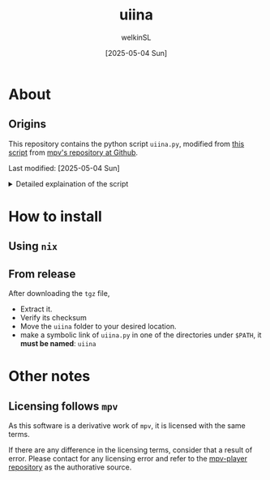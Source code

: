  #+TITLE:uiina
#+AUTHOR: welkinSL
#+DATE: [2025-05-04 Sun]
* About
** Origins
  This repository contains the python script =uiina.py=, modified from [[https://github.com/mpv-player/mpv/blob/master/TOOLS/umpv][this script]] from [[https://github.com/mpv-player/mpv][mpv's repository at Github]].

  Last modified: [2025-05-04 Sun]

  #+begin_export html
<details>
<summary>Detailed explaination of the script</summary>
  #+end_export
** Differences with =umpv=
*** functions, variables, and CLI options renaming
    All mentions of =mpv= have been replaced with =iina= where applicable.

    It should be noted that IINA will NOT quite automatically after all files are played.
    The way =mpv= options are via =iina= is also different:

           #+begin_src sh :results output scalar :eval yes
iina --help | head -n 10
    #+end_src

#+RESULTS:
#+begin_example
Usage: iina-cli [arguments] [files] [-- mpv_option [...]]

Arguments:
--mpv-*:
        All mpv options are supported here, except those starting with "--no-".
        Example: --mpv-volume=20 --mpv-resume-playback=no
--separate-windows | -w:
        Open all files in separate windows.
--stdin, --no-stdin:
        You may also pipe to stdin directly. Sometimes iina-cli can detect whether
#+end_example

*** keep-alive when new socket for auto cleanup on quit
    Since [[https://github.com/mpv-player/mpv/commit/dfbd60f9bb847abc564db477c32df124324959ad][commit dfbd60f]] =umpv= had changed to NOT wait for quit even for
    new socket / pipe.

    However, due to =uiina='s auto cleanup feature we DO need it to keep alive
    and clean up on quit.
*** read from stdin and using URL
    unlike =mpv= we allow reading from stdin.
    We also accepts URLs too due to IINA's builtin =yt-dlp=.
*** socket directory
    You can configure the socket directory with a environment variable.

    These are accepted, in order of precedence:
    + =UIINA_SOCKET_DIR=
    + =XDG_RUNTIME_DIR=
    + =HOME=
      - in =uiina= we take this from =Path.home()=, unlike =umpv= which relies on env var.
    + =TMPDIR=
** Shared features
*** Single instance
    This script ensures that only one instance of IINA is used.

    If invoked via the command line, it will attempt to append files to the playlist of an already running IINA instance
    but only if that instance was started with the =uiina= command, which can be detected by socket / pipe existence.
    Any other IINA processes remain unaffected.

    If an target argument is invalid, IINA will quit with a non-zero exit code.

    If no good IINA running, that is no socket / pipe file, they will be created and a fresh IINA instance will be launch.
    To avoid cluttering logs (notably =~/.xsession-errors= or, on macOS, =stdout/stderr=), it deliberately suppresses output.
*** Custom Configuration
    You may define a custom IINA (originally =MPV= for =umpv=) binary path and options using some appropriate environment variable.

    This variable is split on whitespace:
    + the first element specifies the IINA binary’s path
    + any subsequent items are options applied only when the script initiates IINA
      - If IINA is already running, these settings are ignored

           #+begin_export html
 </details>
   #+end_export
* How to install
** Using =nix=
** COMMENT Using =brew=
   Tap =ed9w2in6/wsl= and install it:
   #+BEGIN_src sh
brew tap ed9w2in6/wsl
brew install uiina
   #+END_src
** From release
   After downloading the =tgz= file,

   + Extract it.
   + Verify its checksum
   + Move the =uiina= folder to your desired location.
   + make a symbolic link of =uiina.py= in one of the directories
     under =$PATH=, it *must be named*: =uiina=
* Other notes
** COMMENT Problem with =brew=
   Questions with =brew= will not be answered here. Go see
   [[https://github.com/ed9w2in6/homebrew-wsl][homebrew-wsl]] first.

   If it does not solve your problem, it is likely homebrew's problem.

   Always read [[https://docs.brew.sh/FAQ][homebrew's FAQ]], or [[https://github.com/Homebrew/discussions/discussions][its discussions]] to try to solve the problem yourself first.
   If there is an issue, go report it to [[https://github.com/Homebrew/homebrew-core/issues][homebrew-core]].

   Note that /homebrew/ *may not respond* to problem that is caused by a custom tap.
** Licensing follows =mpv=
   As this software is a derivative work of =mpv=, it is licensed with the same terms.

   If there are any difference in the licensing terms, consider that a result of error.
   Please contact for any licensing error and refer to the [[https://github.com/mpv-player/mpv][mpv-player repository]] as the
   authorative source.
